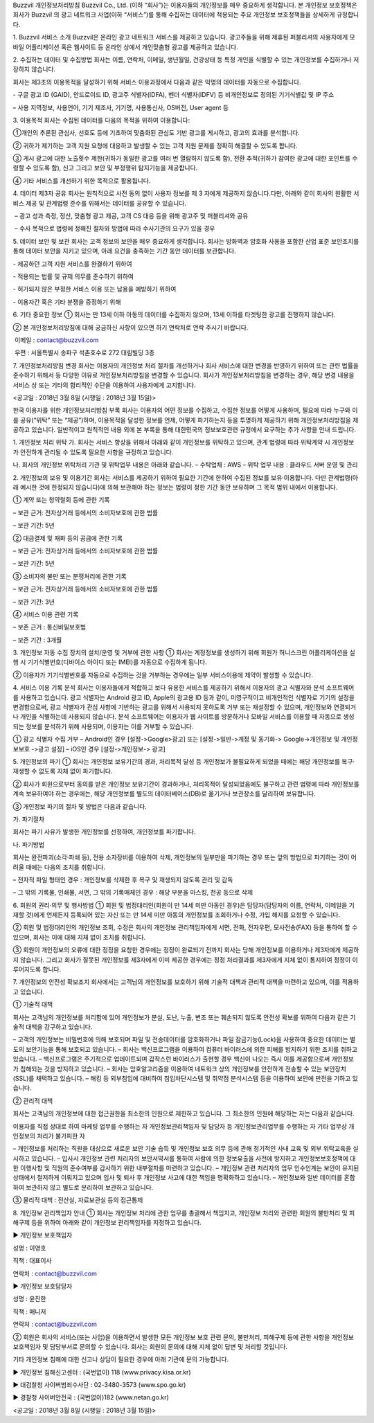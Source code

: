 Buzzvil 개인정보처리방침
Buzzvil Co., Ltd. (이하 “회사”)는 이용자들의 개인정보를 매우 중요하게 생각합니다. 본 개인정보 보호정책은 회사가 Buzzvil 의 광고 네트워크 사업(이하 “서비스”)를 통해 수집하는 데이터에 적용되는 주요 개인정보 보호정책들을 상세하게 규정합니다.

1. Buzzvil 서비스 소개
Buzzvil은 온라인  광고 네트워크 서비스를 제공하고 있습니다. 광고주들을 위해 제휴된 퍼블리셔의 사용자에게 모바일 어플리케이션 혹은 웹사이트 등 온라인 상에서 개인맞춤형 광고를 제공하고 있습니다.  

2. 수집하는 데이터 및 수집방법
회사는 이름, 연락처, 이메일, 생년월일, 건강상태 등 특정 개인을 식별할 수 있는 개인정보를 수집하거나 저장하지 않습니다.

회사는 제3조의 이용목적을 달성하기 위해 서비스 이용과정에서 다음과 같은 익명의 데이터를 자동으로 수집합니다.

- 구글 광고 ID (GAID), 안드로이드 ID, 광고주 식별자(IDFA), 벤더 식별자(IDFV) 등 비개인정보로  정의된 기기식별값 및 IP 주소

–  사용 지역정보, 사용언어, 기기 제조사, 기기명, 사용통신사, OS버전, User agent 등

3. 이용목적
회사는 수집된 데이터를 다음의 목적을 위하여 이용합니다:

①개인의 추론된 관심사, 선호도 등에 기초하여 맞춤화된 관심도 기반 광고를 게시하고, 광고의 효과를 분석합니다.

② 귀하가 제기하는 고객 지원 요청에 대응하고 발생할 수 있는 고객 지원 문제를 정확히 해결할 수 있도록 합니다.

③ 게시 광고에 대한 노출횟수 제한(귀하가 동일한 광고를 여러 번 열람하지 않도록 함), 전환 추적(귀하가 참여한 광고에 대한 포인트를 수령할 수 있도록 함), 신고 그리고 보안 및 부정행위 탐지기능을 제공합니다.

④ 기타 서비스를 개선하기 위한 목적으로 활용됩니다.

4. 데이터 제3자 공유
회사는 원칙적으로 사전 동의 없이 사용자 정보를 제 3 자에게 제공하지 않습니다.다만, 아래와 같이 회사의 원활한 서비스 제공 및 관계법령 준수를 위해서는 데이터를 공유할 수 있습니다.

 – 광고 성과 측정, 정산, 맞춤형 광고 제공, 고객 CS 대응 등을 위해 광고주 및 퍼블리셔와 공유

 – 수사 목적으로 법령에 정해진 절차와 방법에 따라 수사기관의 요구가 있을 경우

5. 데이터 보안 및 보관
회사는 고객 정보의 보안을 매우 중요하게 생각합니다. 회사는 방화벽과 암호화 사용을 포함한 산업 표준 보안조치를 통해 데이터 보안을 지키고 있으며, 아래 요건을 충족하는 기간 동안 데이터를 보관합니다.

- 제공하던 고객 지원 서비스를 완결하기 위하여

- 적용되는 법률 및 규제 의무를 준수하기 위하여

- 허가되지 않은 부정한 서비스 이용 또는 남용을 예방하기 위하여

- 이용자간 혹은 기타 분쟁을 증정하기 위해

6. 기타 중요한 정보
① 회사는 만 13세 이하 아동의 데이터를 수집하지 않으며, 13세 이하를 타겟팅한 광고를 진행하지 않습니다.

② 본 개인정보처리방침에 대해 궁금하신 사항이 있으면 하기 연락처로 연락 주시기 바랍니다.

 이메일 : contact@buzzvil.com

 우편 : 서울특별시 송파구 석촌호수로 272 대림빌딩 3층

7. 개인정보처리방침 변경
회사는 이용자의 개인정보 처리 절차를 개선하거나 회사 서비스에 대한 변경을 반영하기 위하여 또는 관련 법률을 준수하기 위해서 등 다양한 이유로 개인정보처리방침을 변경할 수 있습니다. 회사가 개인정보처리방침을 변경하는 경우, 해당 변경 내용을 서비스 상 또는 기타의 합리적인 수단을 이용하여 사용자에게 고지합니다.

<공고일 : 2018년 3월 8일 (시행일 : 2018년 3월 15일)>

 

한국 이용자를 위한 개인정보처리방침 부록
회사는 이용자의 어떤 정보를 수집하고, 수집한 정보를 어떻게 사용하며, 필요에 따라 누구와 이를 공유(“위탁” 또는 “제공”)하며, 이용목적을 달성한 정보를 언제, 어떻게 파기하는지 등을 투명하게 제공하기 위해 개인정보처리방침을 제공하고 있습니다. 일반적이고 원칙적인 내용 외에 본 부록을 통해 대한민국의 정보보호관련 규정에서 요구하는 추가 사항을 안내 드립니다.

1. 개인정보 처리 위탁
가. 회사는 서비스 향상을 위해서 아래와 같이 개인정보를 위탁하고 있으며, 관계 법령에 따라 위탁계약 시 개인정보가 안전하게 관리될 수 있도록 필요한 사항을 규정하고 있습니다.

나. 회사의 개인정보 위탁처리 기관 및 위탁업무 내용은 아래와 같습니다.
– 수탁업체 : AWS
– 위탁 업무 내용 : 클라우드 서버 운영 및 관리

2. 개인정보의 보유 및 이용기간
회사는 서비스를 제공하기 위하여 필요한 기간에 한하여 수집된 정보를 보유·이용합니다. 다만 관계법령(아래 예시한 것에 한정되지 않습니다)에 의해 보관해야 하는 정보는 법령이 정한 기간 동안 보유하며 그 목적 범위 내에서 이용합니다.

① 계약 또는 청약철회 등에 관한 기록

– 보관 근거: 전자상거래 등에서의 소비자보호에 관한 법률

– 보관 기간: 5년

② 대금결제 및 재화 등의 공급에 관한 기록

– 보관 근거: 전자상거래 등에서의 소비자보호에 관한 법률

– 보관 기간: 5년

③ 소비자의 불만 또는 분쟁처리에 관한 기록

– 보관 근거: 전자상거래 등에서의 소비자보호에 관한 법률

– 보관 기간: 3년

④ 서비스 이용 관련 기록

– 보존 근거 : 통신비밀보호법

– 보존 기간 : 3개월

3. 개인정보 자동 수집 장치의 설치/운영 및 거부에 관한 사항
① 회사는 계정정보를 생성하기 위해 회원가 허니스크린 어플리케이션을 실행 시 기기식별번호(디바이스 아이디 또는 IMEI)를 자동으로 수집하게 됩니다.

② 이용자가 기기식별번호를 자동으로 수집하는 것을 거부하는 경우에는 일부 서비스이용에 제약이 발생할 수 있습니다.

4. 서비스 이용 기록 분석
회사는 이용자들에게 적합하고 보다 유용한 서비스를 제공하기 위해서 이용자의 광고 식별자와 분석 소프트웨어를 사용하고 있습니다.
광고 식별자는 Android 광고 ID, Apple의 광고용 ID 등과 같이, 미영구적이고 비개인적인 식별자로 기기의 설정을 변경함으로써, 광고 식별자가 관심 사항에 기반하는 광고를 위해서 사용되지 못하도록 거부 또는 재설정할 수 있으며, 개인정보와 연결되거나 개인을 식별하는데 사용되지 않습니다.
분석 소프트웨어는 이용자가 웹 사이트를 방문하거나 모바일 서비스를 이용할 때 자동으로 생성되는 정보를 분석하기 위해 사용되며, 이용자는 이를 거부할 수 있습니다.

① 광고 식별자 수집 거부
– Android인 경우 [설정->Google>광고] 또는 [설정->일반->계정 및 동기화-> Google->개인정보 및 개인정보보호 ->광고 설정]
– iOS인 경우 [설정->개인정보-> 광고]

5. 개인정보의 파기
① 회사는 개인정보 보유기간의 경과, 처리목적 달성 등 개인정보가 불필요하게 되었을 때에는 해당 개인정보를 복구·재생할 수 없도록 지체 없이 파기합니다.

② 회사가 회원으로부터 동의를 받은 개인정보 보유기간이 경과하거나, 처리목적이 달성되었음에도 불구하고 관련 법령에 따라 개인정보를 계속 보유하여야 하는 경우에는, 해당 개인정보를 별도의 데이터베이스(DB)로 옮기거나 보관장소를 달리하여 보유합니다.

③ 개인정보 파기의 절차 및 방법은 다음과 같습니다.

가. 파기절차

회사는 파기 사유가 발생한 개인정보를 선정하여, 개인정보를 파기합니다.

나. 파기방법

회사는 완전파괴(소각·파쇄 등), 전용 소자장비를 이용하여 삭제, 개인정보의 일부만을 파기하는 경우 또는 앞의 방법으로 파기하는 것이 어려울 때에는 다음의 조치를 취합니다.

– 전자적 파일 형태인 경우 : 개인정보를 삭제한 후 복구 및 재생되지 않도록 관리 및 감독

– 그 밖의 기록물, 인쇄물, 서면, 그 밖의 기록매체인 경우 : 해당 부분을 마스킹, 천공 등으로 삭제

6. 회원의 권리·의무 및 행사방법
① 회원 및 법정대리인(회원이 만 14세 미만 아동인 경우)은 담당자(담당자의 이름, 연락처, 이메일을 기재할 것)에게 언제든지 등록되어 있는 자신 또는 만 14세 미만 아동의 개인정보를 조회하거나 수정, 가입 해지를 요청할 수 있습니다.

② 회원 및 법정대리인의 개인정보 조회, 수정은 회사의 개인정보 관리책임자에게 서면, 전화, 전자우편, 모사전송(FAX) 등을 통하여 할 수 있으며, 회사는 이에 대해 지체 없이 조치를 취합니다.

③ 회원이 개인정보의 오류에 대한 정정을 요청한 경우에는 정정이 완료되기 전까지 회사는 당해 개인정보를 이용하거나 제3자에게 제공하지 않습니다. 그리고 회사가 잘못된 개인정보를 제3자에게 이미 제공한 경우에는 정정 처리결과를 제3자에게 지체 없이 통지하여 정정이 이루어지도록 합니다.

7. 개인정보의 안전성 확보조치
회사에서는 고객님의 개인정보를 보호하기 위해 기술적 대책과 관리적 대책을 마련하고 있으며, 이를 적용하고 있습니다.

① 기술적 대책

회사는 고객님의 개인정보를 처리함에 있어 개인정보가 분실, 도난, 누출, 변조 또는 훼손되지 않도록 안전성 확보를 위하여 다음과 같은 기술적 대책을 강구하고 있습니다.

– 고객의 개인정보는 비밀번호에 의해 보호되며 파일 및 전송데이터를 암호화하거나 파일 잠금기능(Lock)을 사용하여 중요한 데이터는 별도의 보안기능을 통해 보호되고 있습니다.
– 회사는 백신프로그램을 이용하여 컴퓨터 바이러스에 의한 피해를 방지하기 위한 조치를 취하고 있습니다.
– 백신프로그램은 주기적으로 업데이트되며 갑작스런 바이러스가 출현할 경우 백신이 나오는 즉시 이를 제공함으로써 개인정보가 침해되는 것을 방지하고 있습니다.
– 회사는 암호알고리즘을 이용하여 네트워크 상의 개인정보를 안전하게 전송할 수 있는 보안장치(SSL)를 채택하고 있습니다.
– 해킹 등 외부침입에 대비하여 침입차단시스템 및 취약점 분석시스템 등을 이용하여 보안에 만전을 기하고 있습니다.

② 관리적 대책

회사는 고객님의 개인정보에 대한 접근권한을 최소한의 인원으로 제한하고 있습니다. 그 최소한의 인원에 해당하는 자는 다음과 같습니다.

이용자를 직접 상대로 하여 마케팅 업무를 수행하는 자
개인정보관리책임자 및 담당자 등 개인정보관리업무를 수행하는 자
기타 업무상 개인정보의 처리가 불가피한 자

– 개인정보를 처리하는 직원을 대상으로 새로운 보안 기술 습득 및 개인정보 보호 의무 등에 관해 정기적인 사내 교육 및 외부 위탁교육을 실시하고 있습니다.
– 입사시 개인정보 관련 처리자의 보안서약서를 통하여 사람에 의한 정보유출을 사전에 방지하고 개인정보보호정책에 대한 이행사항 및 직원의 준수여부를 감사하기 위한 내부절차를 마련하고 있습니다.
– 개인정보 관련 처리자의 업무 인수인계는 보안이 유지된 상태에서 철저하게 이뤄지고 있으며 입사 및 퇴사 후 개인정보 사고에 대한 책임을 명확화하고 있습니다.
– 개인정보와 일반 데이터를 혼합하여 보관하지 않고 별도로 분리하여 보관하고 있습니다.

③ 물리적 대책 : 전산실, 자료보관실 등의 접근통제

8. 개인정보 관리책임자 안내
① 회사는 개인정보 처리에 관한 업무를 총괄해서 책임지고, 개인정보 처리와 관련한 회원의 불만처리 및 피해구제 등을 위하여 아래와 같이 개인정보 관리책임자를 지정하고 있습니다.

▶ 개인정보 보호책임자

성명 : 이영호

직책 : 대표이사

연락처 : contact@buzzvil.com

▶ 개인정보 보호담당자

성명 : 윤진한

직책 : 매니저

연락처 : contact@buzzvil.com

② 회원은 회사의 서비스(또는 사업)을 이용하면서 발생한 모든 개인정보 보호 관련 문의, 불만처리, 피해구제 등에 관한 사항을 개인정보 보호책임자 및 담당부서로 문의할 수 있습니다. 회사는 회원의 문의에 대해 지체 없이 답변 및 처리할 것입니다.

기타 개인정보 침해에 대한 신고나 상담이 필요한 경우에 아래 기관에 문의 가능합니다.

▶ 개인정보 침해신고센터 : (국번없이) 118 (www.privacy.kisa.or.kr)

▶ 대검찰청 사이버범죄수사단 : 02-3480-3573 (www.spo.go.kr)

▶ 경찰청 사이버안전국 : (국번없이)182 (www.netan.go.kr)

<공고일 : 2018년 3월 8일 (시행일 : 2018년 3월 15일)>
